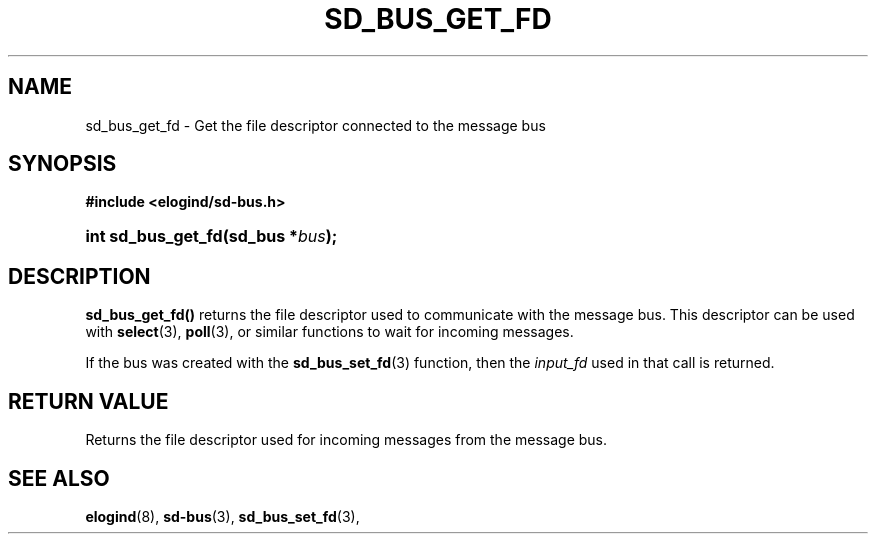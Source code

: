 '\" t
.TH "SD_BUS_GET_FD" "3" "" "elogind 234.4" "sd_bus_get_fd"
.\" -----------------------------------------------------------------
.\" * Define some portability stuff
.\" -----------------------------------------------------------------
.\" ~~~~~~~~~~~~~~~~~~~~~~~~~~~~~~~~~~~~~~~~~~~~~~~~~~~~~~~~~~~~~~~~~
.\" http://bugs.debian.org/507673
.\" http://lists.gnu.org/archive/html/groff/2009-02/msg00013.html
.\" ~~~~~~~~~~~~~~~~~~~~~~~~~~~~~~~~~~~~~~~~~~~~~~~~~~~~~~~~~~~~~~~~~
.ie \n(.g .ds Aq \(aq
.el       .ds Aq '
.\" -----------------------------------------------------------------
.\" * set default formatting
.\" -----------------------------------------------------------------
.\" disable hyphenation
.nh
.\" disable justification (adjust text to left margin only)
.ad l
.\" -----------------------------------------------------------------
.\" * MAIN CONTENT STARTS HERE *
.\" -----------------------------------------------------------------
.SH "NAME"
sd_bus_get_fd \- Get the file descriptor connected to the message bus
.SH "SYNOPSIS"
.sp
.ft B
.nf
#include <elogind/sd\-bus\&.h>
.fi
.ft
.HP \w'int\ sd_bus_get_fd('u
.BI "int sd_bus_get_fd(sd_bus\ *" "bus" ");"
.SH "DESCRIPTION"
.PP
\fBsd_bus_get_fd()\fR
returns the file descriptor used to communicate with the message bus\&. This descriptor can be used with
\fBselect\fR(3),
\fBpoll\fR(3), or similar functions to wait for incoming messages\&.
.PP
If the bus was created with the
\fBsd_bus_set_fd\fR(3)
function, then the
\fIinput_fd\fR
used in that call is returned\&.
.SH "RETURN VALUE"
.PP
Returns the file descriptor used for incoming messages from the message bus\&.
.SH "SEE ALSO"
.PP
\fBelogind\fR(8),
\fBsd-bus\fR(3),
\fBsd_bus_set_fd\fR(3),
